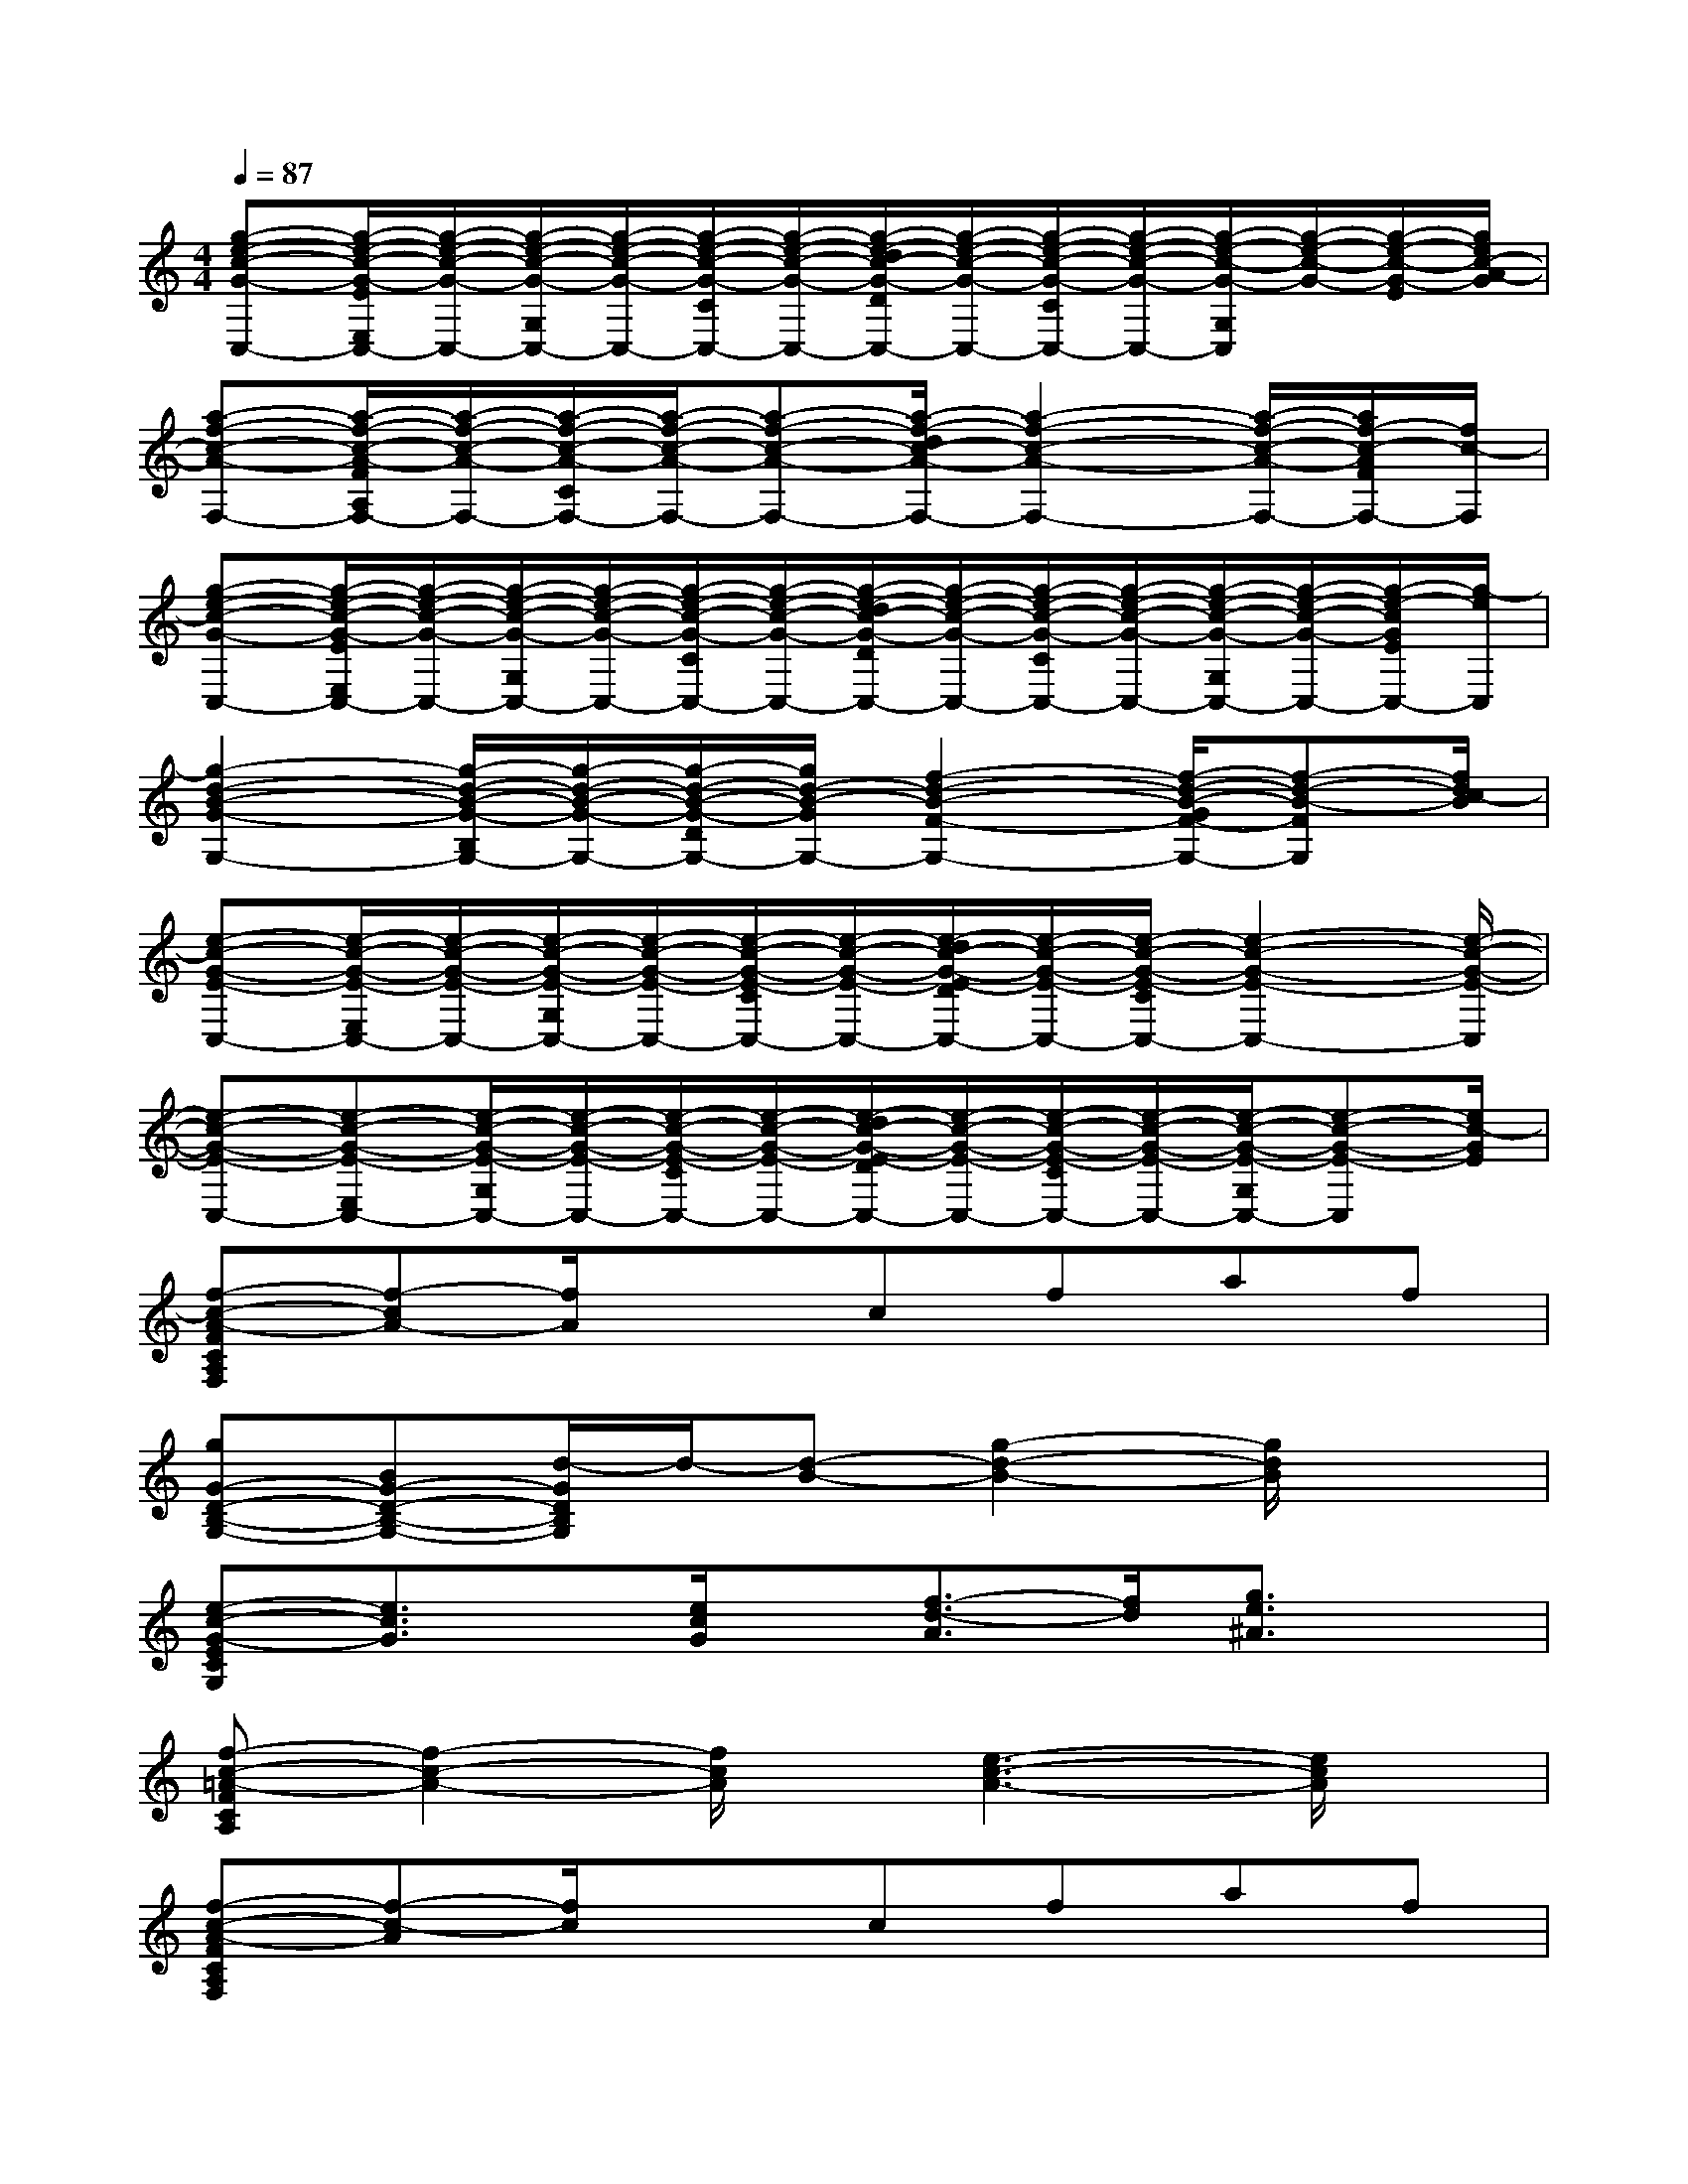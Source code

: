 X:1
T:
M:4/4
L:1/8
Q:1/4=87
K:C%0sharps
V:1
[g-e-c-G-C,-][g/2-e/2-c/2-G/2-E/2E,/2C,/2-][g/2-e/2-c/2-G/2-C,/2-][g/2-e/2-c/2-G/2-G,/2C,/2-][g/2-e/2-c/2-G/2-C,/2-][g/2-e/2-c/2-G/2-C/2C,/2-][g/2-e/2-c/2-G/2-C,/2-][g/2-e/2-d/2c/2-G/2-D/2C,/2-][g/2-e/2-c/2-G/2-C,/2-][g/2-e/2-c/2-G/2-C/2C,/2-][g/2-e/2-c/2-G/2-C,/2-][g/2-e/2-c/2-G/2-G,/2C,/2][g/2-e/2-c/2-G/2-][g/2-e/2-c/2-G/2-E/2][g/2e/2c/2-A/2-G/2]|
[a-f-c-A-F,-][a/2-f/2-c/2-A/2-F/2A,/2F,/2-][a/2-f/2-c/2-A/2-F,/2-][a/2-f/2-c/2-A/2-C/2F,/2-][a/2-f/2-c/2-A/2-F,/2-][a-f-c-A-F,-][a/2-f/2-d/2c/2-A/2-F,/2-][a2-f2-c2-A2-F,2-][a/2-f/2-c/2-A/2-F,/2-][a/2f/2-c/2-A/2F/2F,/2-][f/2c/2-F,/2]|
[g-e-c-G-C,-][g/2-e/2-c/2-G/2-E/2E,/2C,/2-][g/2-e/2-c/2-G/2-C,/2-][g/2-e/2-c/2-G/2-G,/2C,/2-][g/2-e/2-c/2-G/2-C,/2-][g/2-e/2-c/2-G/2-C/2C,/2-][g/2-e/2-c/2-G/2-C,/2-][g/2-e/2-d/2c/2-G/2-D/2C,/2-][g/2-e/2-c/2-G/2-C,/2-][g/2-e/2-c/2-G/2-C/2C,/2-][g/2-e/2-c/2-G/2-C,/2-][g/2-e/2-c/2-G/2-G,/2C,/2-][g/2-e/2-c/2-G/2-C,/2-][g/2-e/2-c/2G/2E/2C,/2-][g/2-e/2C,/2]|
[g2-d2-B2-G2-G,2-][g/2-d/2-B/2-G/2-B,/2G,/2-][g/2-d/2-B/2-G/2-G,/2-][g/2-d/2-B/2-G/2-D/2G,/2-][g/2d/2-B/2-G/2G,/2-][f2-d2-B2-F2-G,2-][f/2-d/2-B/2-G/2F/2-G,/2-][f-d-B-FG,][f/2d/2c/2-B/2]|
[e-c-G-E-C,-][e/2-c/2-G/2-E/2-E,/2C,/2-][e/2-c/2-G/2-E/2-C,/2-][e/2-c/2-G/2-E/2-G,/2C,/2-][e/2-c/2-G/2-E/2-C,/2-][e/2-c/2-G/2-E/2-C/2C,/2-][e/2-c/2-G/2-E/2-C,/2-][e/2-d/2c/2-G/2-E/2-D/2C,/2-][e/2-c/2-G/2-E/2-C,/2-][e/2-c/2-G/2-E/2-C/2C,/2-][e2-c2-G2-E2-C,2-][e/2-c/2-G/2-E/2-C,/2]|
[e-c-G-E-C,-][e-c-G-E-E,C,-][e/2-c/2-G/2-E/2-G,/2C,/2-][e/2-c/2-G/2-E/2-C,/2-][e/2-c/2-G/2-E/2-C/2C,/2-][e/2-c/2-G/2-E/2-C,/2-][e/2-d/2c/2-G/2-E/2-D/2C,/2-][e/2-c/2-G/2-E/2-C,/2-][e/2-c/2-G/2-E/2-C/2C,/2-][e/2-c/2-G/2-E/2-C,/2-][e/2-c/2-G/2-E/2-G,/2C,/2-][e-c-G-E-C,][e/2c/2-G/2E/2]|
[f-c-A-FCA,F,][f-cA-][f/2A/2]x3/2cfaf|
[gG-D-B,-G,-][BG-D-B,-G,-][d/2-G/2D/2B,/2G,/2]d/2-[d-B-][g2-d2-B2-][g/2d/2B/2]x3/2|
[e-c-G-ECG,][e3/2c3/2G3/2]x/2[e/2c/2G/2]x/2[f3/2-d3/2-A3/2][f/2d/2][g3/2e3/2^A3/2]x/2|
[f-c-=A-FCA,][f2-c2-A2-][f/2c/2A/2]x/2[e3-c3-A3-][e/2c/2A/2]x/2|
[f-c-A-FCA,F,][f-c-A][f/2c/2]x3/2cfaf|
[gGDB,G,]B-[d/2-B/2]d/2-[d-B-][gdB]xf/2x3/2|
[e/2-c/2-G/2-E/2C/2G,/2][e2c2G2]x/2[e/2c/2G/2]x/2[f2d2A2][g2e2^A2]|
[=a-f-c-AFCA,][a3-f3-c3-][a/2-f/2e/2-c/2-][a3e3c3]x/2|
[a-f-c-FCA,F,][a2-f2-c2-][a/2-f/2-c/2][a/2f/2]c-[fc-][ac]f/2x/2|
[g-B-GDB,G,][g3/2B3/2]x/2[g/2B/2]x/2B/2x/2d/2x/2g/2x/2d/2x/2